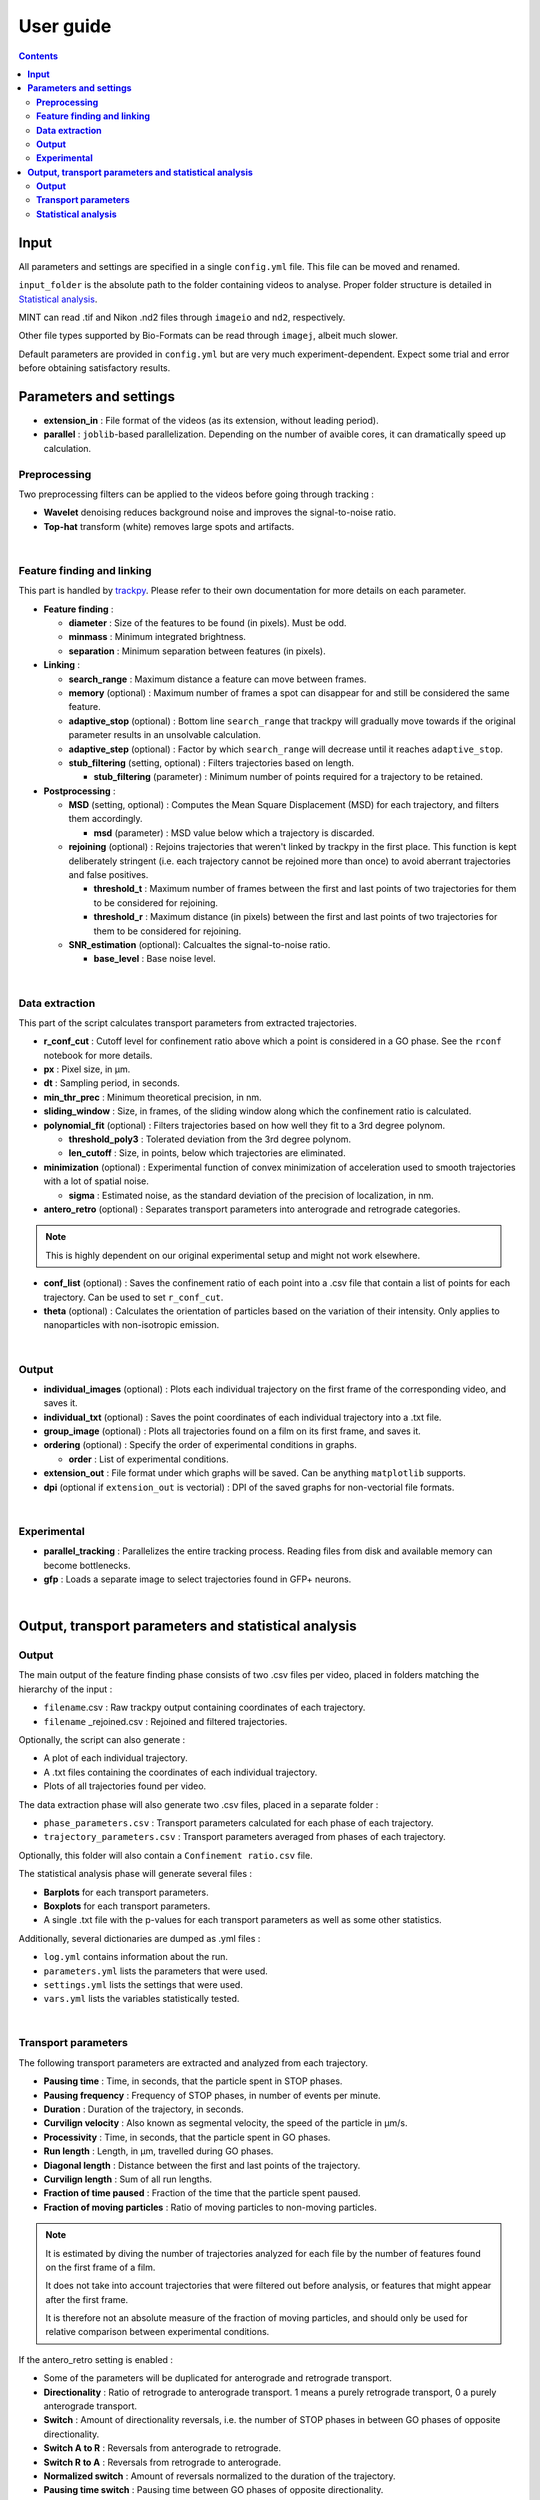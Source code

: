 ********************
User guide
********************

.. contents:: :backlinks: None


**Input**
===============================


All parameters and settings are specified in a single ``config.yml`` file.
This file can be moved and renamed.

``input_folder`` is the absolute path to the folder containing videos to analyse.
Proper folder structure is detailed in `Statistical analysis`_.

MINT can read .tif and Nikon .nd2 files through ``imageio`` and ``nd2``, respectively.

Other file types supported by Bio-Formats can be read through ``imagej``, albeit much slower.

Default parameters are provided in ``config.yml`` but are very much experiment-dependent.
Expect some trial and error before obtaining satisfactory results. 


**Parameters and settings**
===============================


* **extension_in** : File format of the videos (as its extension, without leading period).

* **parallel** : ``joblib``-based parallelization. Depending on the number of avaible cores, it can dramatically speed up calculation.


**Preprocessing**
---------------------

Two preprocessing filters can be applied to the videos before going through tracking :


* **Wavelet** denoising reduces background noise and improves the signal-to-noise ratio.


* **Top-hat** transform (white) removes large spots and artifacts.

|

**Feature finding and linking**
-----------------------------------

This part is handled by `\trackpy <https://github.com/soft-matter/trackpy>`_. 
Please refer to their own documentation for more details on each parameter.


* 
  **Feature finding** :


  * **diameter** : Size of the features to be found (in pixels). Must be odd.
  * **minmass** : Minimum integrated brightness.
  * **separation** : Minimum separation between features (in pixels).

* 
  **Linking** : 


  * **search_range** : Maximum distance a feature can move between frames.
  * **memory** (optional) : Maximum number of frames a spot can disappear for and still be considered the same feature.
  * **adaptive_stop** (optional) : Bottom line ``search_range`` that trackpy will gradually move towards if the original parameter results in an unsolvable calculation.
  * **adaptive_step** (optional) : Factor by which ``search_range`` will decrease until it reaches ``adaptive_stop``.
  * **stub_filtering** (setting, optional) : Filters trajectories based on length.

    * **stub_filtering** (parameter) : Minimum number of points required for a trajectory to be retained.

* 
  **Postprocessing** : 


  * **MSD** (setting, optional) : Computes the Mean Square Displacement (MSD) for each trajectory, and filters them accordingly.

    * **msd** (parameter) : MSD value below which a trajectory is discarded.

  * **rejoining** (optional) : Rejoins trajectories that weren't linked by trackpy in the first place. This function is kept deliberately stringent (i.e. each trajectory cannot be rejoined more than once) to avoid aberrant trajectories and false positives.

    * **threshold_t** : Maximum number of frames between the first and last points of two trajectories for them to be considered for rejoining.
    * **threshold_r** : Maximum distance (in pixels) between the first and last points of two trajectories for them to be considered for rejoining.

  * **SNR_estimation** (optional): Calcualtes the signal-to-noise ratio.

    * **base_level** : Base noise level.

|

**Data extraction**
-----------------------

This part of the script calculates transport parameters from extracted trajectories.


* **r_conf_cut** : Cutoff level for confinement ratio above which a point is considered in a GO phase. See the ``rconf`` notebook for more details.
* **px** : Pixel size, in µm.
* **dt** : Sampling period, in seconds.
* **min_thr_prec** : Minimum theoretical precision, in nm.
* **sliding_window** : Size, in frames, of the sliding window along which the confinement ratio is calculated.
* **polynomial_fit** (optional) : Filters trajectories based on how well they fit to a 3rd degree polynom.

  * **threshold_poly3** : Tolerated deviation from the 3rd degree polynom.
  * **len_cutoff** : Size, in points, below which trajectories are eliminated.

* **minimization** (optional) : Experimental function of convex minimization of acceleration used to smooth trajectories with a lot of spatial noise.

  * **sigma** : Estimated noise, as the standard deviation of the precision of localization, in nm.

* **antero_retro** (optional) : Separates transport parameters into anterograde and retrograde categories.

.. note:: 
  
  This is highly dependent on our original experimental setup and might not work elsewhere. 

* **conf_list** (optional) : Saves the confinement ratio of each point into a .csv file that contain a list of points for each trajectory. Can be used to set ``r_conf_cut``.

* **theta** (optional) : Calculates the orientation of particles based on the variation of their intensity. Only applies to nanoparticles with non-isotropic emission.

|

**Output**
--------------


* **individual_images** (optional) : Plots each individual trajectory on the first frame of the corresponding video, and saves it.
* **individual_txt** (optional) : Saves the point coordinates of each individual trajectory into a .txt file.
* **group_image** (optional) : Plots all trajectories found on a film on its first frame, and saves it.
* **ordering** (optional) : Specify the order of experimental conditions in graphs.

  * **order** : List of experimental conditions.
* **extension_out** : File format under which graphs will be saved. Can be anything ``matplotlib`` supports.
* **dpi** (optional if ``extension_out`` is vectorial) : DPI of the saved graphs for non-vectorial file formats.

|

**Experimental**
-----------------

* **parallel_tracking** : Parallelizes the entire tracking process. Reading files from disk and available memory can become bottlenecks.
* **gfp** : Loads a separate image to select trajectories found in GFP+ neurons.

|

**Output, transport parameters and statistical analysis**
=============================================================

**Output**
--------------

The main output of the feature finding phase consists of two .csv files per video, placed in folders matching the hierarchy of the input : 


* ``filename``.csv : Raw trackpy output containing coordinates of each trajectory.
* ``filename`` _rejoined.csv : Rejoined and filtered trajectories.

Optionally, the script can also generate : 


* A plot of each individual trajectory.
* A .txt files containing the coordinates of each individual trajectory.
* Plots of all trajectories found per video.

The data extraction phase will also generate two .csv files, placed in a separate folder : 


* ``phase_parameters.csv`` : Transport parameters calculated for each phase of each trajectory.
* ``trajectory_parameters.csv`` : Transport parameters averaged from phases of each trajectory.

Optionally, this folder will also contain a ``Confinement ratio.csv`` file.

The statistical analysis phase will generate several files : 


* **Barplots** for each transport parameters.
* **Boxplots** for each transport parameters.
* A single .txt file with the p-values for each transport parameters as well as some other statistics.

Additionally, several dictionaries are dumped as .yml files : 


* ``log.yml`` contains information about the run.
* ``parameters.yml`` lists the parameters that were used.
* ``settings.yml`` lists the settings that were used.
* ``vars.yml`` lists the variables statistically tested.

|

**Transport parameters**
----------------------------

The following transport parameters are extracted and analyzed from each trajectory.


* **Pausing time** : Time, in seconds, that the particle spent in STOP phases.
* **Pausing frequency** : Frequency of STOP phases, in number of events per minute.
* **Duration** : Duration of the trajectory, in seconds.
* **Curvilign velocity** : Also known as segmental velocity, the speed of the particle in µm/s.
* **Processivity** : Time, in seconds, that the particle spent in GO phases.
* **Run length** : Length, in µm, travelled during GO phases.
* **Diagonal length** : Distance between the first and last points of the trajectory.
* **Curvilign length** : Sum of all run lengths.
* **Fraction of time paused** : Fraction of the time that the particle spent paused.
* 
  **Fraction of moving particles** : Ratio of moving particles to non-moving particles. 

.. note::

  It is estimated by diving the number of trajectories analyzed for each file by the number of features found on the first frame of a film. 

  It does not take into account trajectories that were filtered out before analysis, or features that might appear after the first frame. 

  It is therefore not an absolute measure of the fraction of moving particles, and should only be used for relative comparison between experimental conditions.

If the antero_retro setting is enabled : 


* Some of the parameters will be duplicated for anterograde and retrograde transport.
* **Directionality** : Ratio of retrograde to anterograde transport. 1 means a purely retrograde transport, 0 a purely anterograde transport.
* **Switch** : Amount of directionality reversals, i.e. the number of STOP phases in between GO phases of opposite directionality.
* **Switch A to R** : Reversals from anterograde to retrograde.
* **Switch R to A** : Reversals from retrograde to anterograde.
* **Normalized switch** : Amount of reversals normalized to the duration of the trajectory.
* **Pausing time switch** : Pausing time between GO phases of opposite directionality.
* **Pausing time antero** : Pausing time between anterograde GO phases.
* **Pausing time retro** : Pausing time between retrograde GO phases.


Additionally : 


* **Intensity** : Average integrated brightness of the feature over the course of the trajectory. Separated between GO and STOP phases.
* **Variance** : Average standard deviation of the intensity. Similarly separated between GO and STOP phases.
* **Number of stops** : Total number of pauses within a trajectory.
* **Theta** : Variation of the angle of the nanoparticle.
* Phase-specific parameters :

  * **Phase code** : 2 signifies a GO phase, 0 a STOP phase.
  * **Phase length** : Length, in points, of the phase.
  * **Vectorial velocity** : Speed calculated from the Euclidean distance between the first and last point of the phase.
  * **Phase duration** : Duration of the phase, in seconds.

|

**Statistical analysis**
----------------------------
This part of the script statistically compares transport parameters between each experimental condition.

The script first checks for normality of distribution for each parameter. It then applies appropriate statistical tests : 

* If there are two experimental conditions and the distribution is normal, a Student's t-test is applied. If it is not normal, a ranksums test is applied.
* If there are more than two experimental conditions, a Kruskal-Wallis test is applied. Then, a post-hoc Dunn's test is applied to check for pair-wise differences. The false discovery rate (FDR) is corrected by the Benjamini–Hochberg procedure.


Barplots and boxplots are generated for each parameter as well.

Results from the statistical tests are stored in a single .txt file.

* Conditions to be compared are, for now, simply determined by folder structure, such as :

 ``input_folder/experiment/condition/replicate/sample/files.tif``